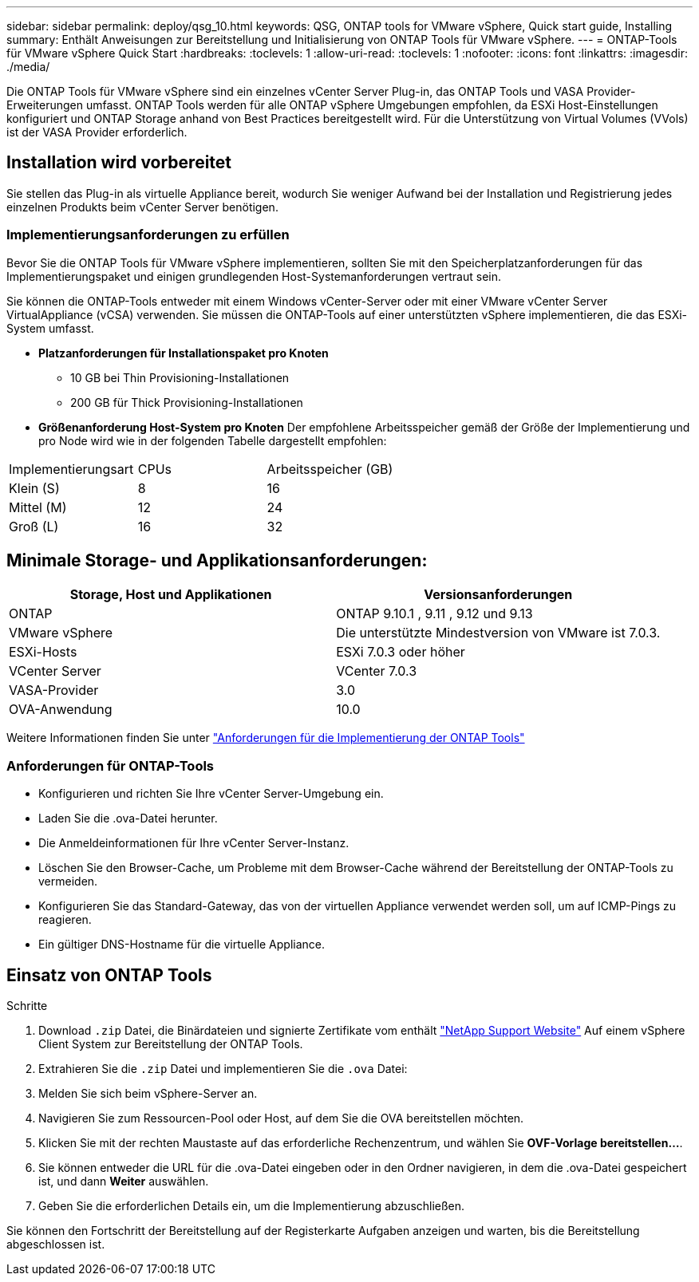 ---
sidebar: sidebar 
permalink: deploy/qsg_10.html 
keywords: QSG, ONTAP tools for VMware vSphere, Quick start guide, Installing 
summary: Enthält Anweisungen zur Bereitstellung und Initialisierung von ONTAP Tools für VMware vSphere. 
---
= ONTAP-Tools für VMware vSphere Quick Start
:hardbreaks:
:toclevels: 1
:allow-uri-read: 
:toclevels: 1
:nofooter: 
:icons: font
:linkattrs: 
:imagesdir: ./media/


[role="lead"]
Die ONTAP Tools für VMware vSphere sind ein einzelnes vCenter Server Plug-in, das ONTAP Tools und VASA Provider-Erweiterungen umfasst. ONTAP Tools werden für alle ONTAP vSphere Umgebungen empfohlen, da ESXi Host-Einstellungen konfiguriert und ONTAP Storage anhand von Best Practices bereitgestellt wird. Für die Unterstützung von Virtual Volumes (VVols) ist der VASA Provider erforderlich.



== Installation wird vorbereitet

Sie stellen das Plug-in als virtuelle Appliance bereit, wodurch Sie weniger Aufwand bei der Installation und Registrierung jedes einzelnen Produkts beim vCenter Server benötigen.



=== Implementierungsanforderungen zu erfüllen

Bevor Sie die ONTAP Tools für VMware vSphere implementieren, sollten Sie mit den Speicherplatzanforderungen für das Implementierungspaket und einigen grundlegenden Host-Systemanforderungen vertraut sein.

Sie können die ONTAP-Tools entweder mit einem Windows vCenter-Server oder mit einer VMware vCenter Server VirtualAppliance (vCSA) verwenden. Sie müssen die ONTAP-Tools auf einer unterstützten vSphere implementieren, die das ESXi-System umfasst.

* *Platzanforderungen für Installationspaket pro Knoten*
+
** 10 GB bei Thin Provisioning-Installationen
** 200 GB für Thick Provisioning-Installationen


* *Größenanforderung Host-System pro Knoten*
Der empfohlene Arbeitsspeicher gemäß der Größe der Implementierung und pro Node wird wie in der folgenden Tabelle dargestellt empfohlen:


|===


| Implementierungsart | CPUs | Arbeitsspeicher (GB) 


| Klein (S) | 8 | 16 


| Mittel (M) | 12 | 24 


| Groß (L) | 16 | 32 
|===


== Minimale Storage- und Applikationsanforderungen:

|===
| Storage, Host und Applikationen | Versionsanforderungen 


| ONTAP | ONTAP 9.10.1 , 9.11 , 9.12 und 9.13 


| VMware vSphere | Die unterstützte Mindestversion von VMware ist 7.0.3. 


| ESXi-Hosts | ESXi 7.0.3 oder höher 


| VCenter Server | VCenter 7.0.3 


| VASA-Provider | 3.0 


| OVA-Anwendung | 10.0 
|===
Weitere Informationen finden Sie unter link:../deploy/concept_space_and_sizing_requirements_for_ontap_tools_for_vmware_vsphere.html["Anforderungen für die Implementierung der ONTAP Tools"]



=== Anforderungen für ONTAP-Tools

* Konfigurieren und richten Sie Ihre vCenter Server-Umgebung ein.
* Laden Sie die .ova-Datei herunter.
* Die Anmeldeinformationen für Ihre vCenter Server-Instanz.
* Löschen Sie den Browser-Cache, um Probleme mit dem Browser-Cache während der Bereitstellung der ONTAP-Tools zu vermeiden.
* Konfigurieren Sie das Standard-Gateway, das von der virtuellen Appliance verwendet werden soll, um auf ICMP-Pings zu reagieren.
* Ein gültiger DNS-Hostname für die virtuelle Appliance.




== Einsatz von ONTAP Tools

.Schritte
. Download `.zip` Datei, die Binärdateien und signierte Zertifikate vom enthält https://mysupport.netapp.com/site/products/all/details/otv/downloads-tab["NetApp Support Website"^] Auf einem vSphere Client System zur Bereitstellung der ONTAP Tools.
. Extrahieren Sie die `.zip` Datei und implementieren Sie die `.ova` Datei:
. Melden Sie sich beim vSphere-Server an.
. Navigieren Sie zum Ressourcen-Pool oder Host, auf dem Sie die OVA bereitstellen möchten.
. Klicken Sie mit der rechten Maustaste auf das erforderliche Rechenzentrum, und wählen Sie *OVF-Vorlage bereitstellen...*.
. Sie können entweder die URL für die .ova-Datei eingeben oder in den Ordner navigieren, in dem die .ova-Datei gespeichert ist, und dann *Weiter* auswählen.
. Geben Sie die erforderlichen Details ein, um die Implementierung abzuschließen.


Sie können den Fortschritt der Bereitstellung auf der Registerkarte Aufgaben anzeigen und warten, bis die Bereitstellung abgeschlossen ist.
